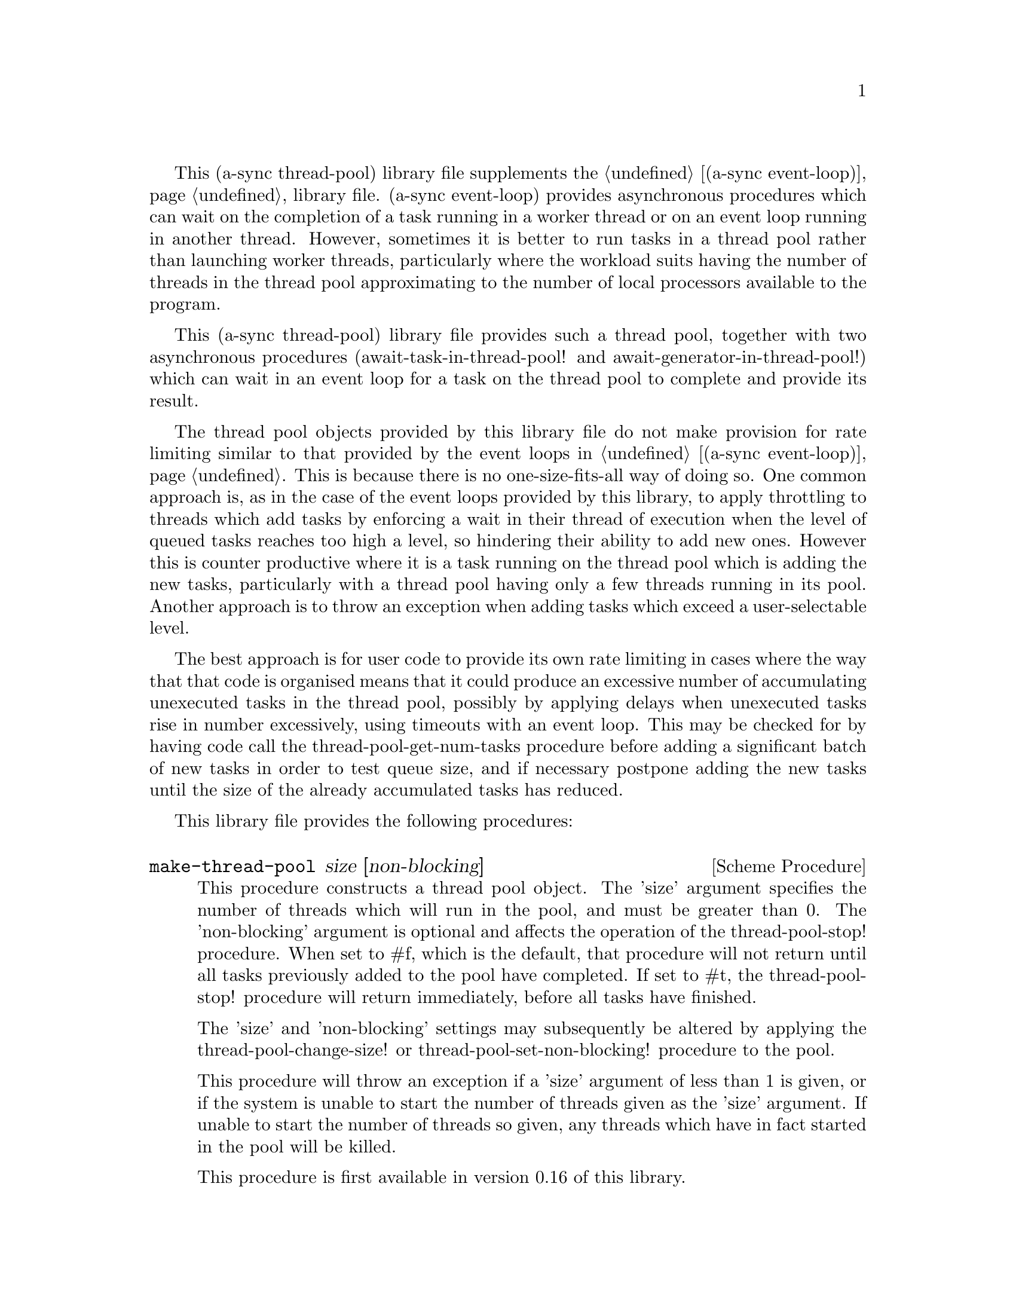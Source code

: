 @node thread pool,compose,event loop,Top

This (a-sync thread-pool) library file supplements the @ref{event
loop,,(a-sync event-loop)} library file.  (a-sync event-loop) provides
asynchronous procedures which can wait on the completion of a task
running in a worker thread or on an event loop running in another
thread.  However, sometimes it is better to run tasks in a thread pool
rather than launching worker threads, particularly where the workload
suits having the number of threads in the thread pool approximating to
the number of local processors available to the program.

This (a-sync thread-pool) library file provides such a thread pool,
together with two asynchronous procedures (await-task-in-thread-pool!
and await-generator-in-thread-pool!) which can wait in an event loop
for a task on the thread pool to complete and provide its result.

The thread pool objects provided by this library file do not make
provision for rate limiting similar to that provided by the event
loops in @ref{event loop,,(a-sync event-loop)}.  This is because there
is no one-size-fits-all way of doing so.  One common approach is, as
in the case of the event loops provided by this library, to apply
throttling to threads which add tasks by enforcing a wait in their
thread of execution when the level of queued tasks reaches too high a
level, so hindering their ability to add new ones.  However this is
counter productive where it is a task running on the thread pool which
is adding the new tasks, particularly with a thread pool having only a
few threads running in its pool.  Another approach is to throw an
exception when adding tasks which exceed a user-selectable level.

The best approach is for user code to provide its own rate limiting in
cases where the way that that code is organised means that it could
produce an excessive number of accumulating unexecuted tasks in the
thread pool, possibly by applying delays when unexecuted tasks rise in
number excessively, using timeouts with an event loop. This may be
checked for by having code call the thread-pool-get-num-tasks
procedure before adding a significant batch of new tasks in order to
test queue size, and if necessary postpone adding the new tasks until
the size of the already accumulated tasks has reduced.

This library file provides the following procedures:

@deffn {Scheme Procedure} make-thread-pool size [non-blocking]
This procedure constructs a thread pool object.  The 'size' argument
specifies the number of threads which will run in the pool, and must
be greater than 0.  The 'non-blocking' argument is optional and
affects the operation of the thread-pool-stop!  procedure.  When set
to #f, which is the default, that procedure will not return until all
tasks previously added to the pool have completed.  If set to #t, the
thread-pool-stop! procedure will return immediately, before all tasks
have finished.

The 'size' and 'non-blocking' settings may subsequently be altered by
applying the thread-pool-change-size! or thread-pool-set-non-blocking!
procedure to the pool.

This procedure will throw an exception if a 'size' argument of less
than 1 is given, or if the system is unable to start the number of
threads given as the 'size' argument.  If unable to start the number
of threads so given, any threads which have in fact started in the
pool will be killed.

This procedure is first available in version 0.16 of this library.
@end deffn

@deffn {Scheme Procedure} thread-pool? obj
This procedure indicates whether 'obj' is a thread pool object
constructed by make-thread-pool.

This procedure is first available in version 0.16 of this library.
@end deffn

@deffn {Scheme Procedure} thread-pool-get-num-tasks pool
This procedure returns the number of tasks which the thread pool
object is at present either running in the pool or has queued for
execution.  This procedure will not throw.  It is also thread safe,
although it accesses the task number field outside the pool mutex and
therefore with relaxed memory ordering.  That enables this procedure
to be applied more efficiently for rate limiting purposes but the
result might at any one time be marginally out of date.

This procedure is first available in version 0.16 of this library.
@end deffn

@deffn {Scheme Procedure} thread-pool-get-size pool
This procedure returns the current size setting for the thread pool
(namely the number of threads that the pool runs).

This procedure is thread safe (any thread may call it).

This procedure is first available in version 0.16 of this library.
@end deffn

@deffn {Scheme Procedure} thread-pool-change-size! pool delta
This procedure will increase, or if 'delta' is negative reduce, the
number of threads which the thread pool object will run by the value
of 'delta'.  This procedure does nothing if thread-pool-stop! has
previously been called.  This procedure is thread safe - any thread
may call it.

One use for dynamic sizing of this kind is for a task to increment the
thread number where it is about to enter a call which may block for
some time, with a view to decrementing it later when it has finished
making blocking calls, so as to enable another thread to keep a core
active.  Alternatively, it can be used to reduce thread usage when a
full set of threads is no longer required by the program.

If 'delta' is positive, this procedure may raise an exception if the
system is unable to start the required new threads.

This procedure is first available in version 0.16 of this library.
@end deffn

@deffn {Scheme Procedure} thread-pool-get-non-blocking pool
This procedure returns the current non-blocking status of the thread
pool.  (See the documentation on the thread-pool-stop!  procedure for
more information about what that means.)

This procedure is thread safe (any thread may call it).

This procedure is first available in version 0.16 of this library.
@end deffn

@deffn {Scheme Procedure} thread-pool-set-non-blocking! pool val
This procedure sets the non-blocking status of the thread pool.  (See
the documentation on the thread-pool-stop!  procedure for more
information about what that means.)

This procedure is thread safe (any thread may call it).

This procedure is first available in version 0.16 of this library.
@end deffn

@deffn {Scheme Procedure} thread-pool-stop! pool
This procedure will cause the thread-pool object to stop running
tasks.  However, all tasks already running or queued for execution
will be permitted to execute and complete normally.  If the
thread-pool's non-blocking setting is set to #f, this procedure will
wait until all the tasks still to execute have finished before
returning, and if #t it will return straight away.

After this procedure has been called, any attempt to add further tasks
with the thread-pool-add! procedure will fail, and that procedure will
raise a &violation exception.

This procedure is thread safe (any thread may call it) unless the
non-blocking setting is #f, in which case no task running on the
thread-pool object may call this procedure.

This procedure is first available in version 0.16 of this library.
@end deffn

@deffn {Scheme Procedure} thread-pool-add! pool task [fail-handler]
This procedure adds a new task to the thread pool.  If one or more
threads in the pool are currently blocking and waiting for a task,
then the task will begin executing immediately in one of the threads.
If not, the task will be queued for execution as soon as a thread
becomes available.  Tasks will be executed in the order in which they
are added to the thread pool object.  This procedure is thread safe
(any thread may call it, including any task running on the thread pool
object).

A task may terminate itself prematurely by raising an 'exit exception.
An optional handler procedure may be passed to 'fail-handler' which
will be invoked if the task raises an exception, including an 'exit
exception.  If a task raises an exception other than an 'exit
exception and no handler procedure is provided, the program will
terminate.  The 'fail-handler' procedure will be passed an 'exit
symbol if an 'exit exception is thrown; otherwise it will be passed
the condition object for the exception raised.

This procedure will raise a &violation exception if it is invoked
after the thread pool object concerned has been closed by a call to
thread-pool-stop!.

This procedure is first available in version 0.16 of this library.
@end deffn

@deffn {Scheme Procedure} await-task-in-thread-pool! await resume [loop] pool thunk [handler]
The 'loop' argument is optional.  This procedure will run 'thunk' in
the thread pool specified by the 'pool' argument.  The result of
executing 'thunk' will then be posted to the event loop specified by
the 'loop' argument, or to the default event loop if no 'loop'
argument is provided or if #f is provided as the 'loop' argument
(pattern matching is used to detect the type of the third argument),
and will comprise this procedure's return value.  This procedure is
intended to be called within a waitable procedure invoked by a-sync
(which supplies the 'await' and 'resume' arguments).  It will normally
be necessary to call event-loop-block! on 'loop' (or on the default
event loop) before invoking this procedure.

If the optional 'handler' argument is provided, then that handler will
run if 'thunk' raises an exception, and the return value of the
handler would become the return value of this procedure; otherwise the
program will terminate if an unhandled exception (other than an 'exit
exception) propagates out of 'thunk'.  Note that unlike a handler
passed to the thread-pool-add! procedure, 'handler' will run in the
event loop thread and not in a thread pool thread.  'handler' will
also execute if 'thunk' raises an 'exit exception in order to
terminate the task (see the documentation for the thread-pool-add!
procedure for further information about that exception).  Exceptions
raised by the handler procedure will propagate out of event-loop-run!
for the 'loop' event loop.

This procedure calls 'await' and must (like the a-sync procedure) be
called in the same thread as that in which the 'loop' or default event
loop runs (as the case may be).

This procedure calls event-post! in the 'loop' event loop, which could
be subject to throttling (see the documentation for the
make-event-loop procedure for further information).

Exceptions may propagate out of this procedure if they arise while
setting up, which shouldn't happen unless the thread pool given by the
'pool' argument has been closed (in which case a &violation exception
will be raised), the thread pool tries to start an additional native
thread which the operating system fails to supply (which would cause a
system exception to arise) or memory is exhausted.

Here is an example of the use of await-task-in-thread-pool!:
@example
(set-default-event-loop!) ;; if none has yet been set
(let ([pool (make-thread-pool 4)])
  (a-sync (lambda (await resume)
	    (format #t "1 + 1 is ~a\n"
		    (await-task-in-thread-pool! await resume
						pool
						(lambda ()
						  (+ 1 1))))
	    (event-loop-quit!))))
(event-loop-block! #t) ;; because the task runs in another thread
(event-loop-run!)
@end example
This procedure is first available in version 0.16 of this library.
@end deffn

@deffn {Scheme Procedure} await-generator-in-thread-pool! await resume [loop] pool generator proc [handler]
The loop argument is optional.  The 'generator' argument is a
procedure taking one argument, namely a yield argument (see the
documentation on the make-iterator procedure for further details).
This await-generator-in-pool procedure will cause 'generator' to run
as a task in the 'pool' thread pool, and whenever 'generator' yields a
value this will cause 'proc' to execute in the event loop specified by
the 'loop' argument, or in the default event loop if no 'loop'
argument is provided or if #f is provided as the 'loop' argument.
'proc' should be a procedure taking a single argument, namely the
value yielded by the generator.

This procedure is intended to be called within a waitable procedure
invoked by a-sync (which supplies the 'await' and 'resume' arguments).
It will normally be necessary to call event-loop-block! on 'loop' (or
on the default event loop) before invoking this procedure.

If the optional 'handler' argument is provided, then that handler will
run if 'generator' raises an exception; otherwise the program will
terminate if an unhandled exception (other than an 'exit exception)
propagates out of 'generator'.  Note that unlike a handler passed to
the thread-pool-add! procedure, 'handler' will run in the event loop
thread and not in a thread pool thread.  'handler' will also execute
if 'generator' throws an 'exit exception in order to terminate itself
(see the documentation for the thread-pool-add! procedure for further
information about that exception).  This procedure will return #f if
the generator completes normally, or 'guile-a-sync-thread-error if the
generator throws an exception and 'handler' is run (the
'guile-a-sync-thread-error symbol is reserved to the implementation
and should not be yielded by the generator).  Exceptions thrown by the
handler procedure will propagate out of event-loop-run! for the 'loop'
event loop.

This procedure calls 'await' and will return when the generator has
finished or, if 'handler' is provided, upon the generator raising an
exception.  This procedure must (like the a-sync procedure) be called
in the same thread as that in which the 'loop' or default event loop
runs (as the case may be).

This procedure calls event-post! in both the 'loop' event loop, which
could be subject to throttling (see the documentation for the
make-event-loop procedure for further information).

Exceptions may propagate out of this procedure if they arise while
setting up, which shouldn't happen unless the thread loop given by the
'pool' argument has been closed (in which case an &violation exception
will be raised) or memory is exhausted.  Exceptions arising during the
execution of 'proc', if not caught locally, will propagate out of
event-loop-run!  for 'loop' or the default event loop (as the case may
be).

Here is an example of the use of await-generator-in-thread-pool!:
@example
(set-default-event-loop!) ;; if none has yet been set
(let ([pool (make-thread-pool 4)])
  (a-sync (lambda (await resume)
	    (await-generator-in-thread-pool! await resume
					     pool
					     (lambda (yield)
					       (let loop ([count 0])
						 (when (< count 5)
						   (yield (* 2 count))
						   (loop (+ count 1)))))
					     (lambda (val)
					       (display val)
					       (newline)))
	    (event-loop-block! #f))))
(event-loop-block! #t) ;; because the generator runs in another thread
(event-loop-run!)
@end example
This procedure is first available in version 0.16 of this library.
@end deffn
